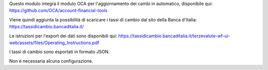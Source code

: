Questo modulo integra il modulo OCA per l'aggiornamento dei cambi in automatico,
disponibile qui: https://github.com/OCA/account-financial-tools

Viene quindi aggiunta la possibilità di scaricare i tassi di cambio dal sito della
Banca d'Italia: https://tassidicambio.bancaditalia.it/

Le istruzioni per l'export dei dati sono disponibili
qui: https://tassidicambio.bancaditalia.it/terzevalute-wf-ui-web/assets/files/Operating_Instructions.pdf

I tassi di cambio sono esportati in formato JSON.

Non è necessaria alcuna configurazione.
